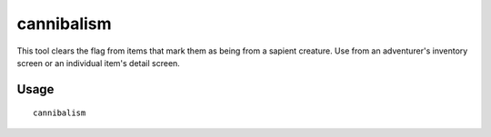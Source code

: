 cannibalism
===========

.. dfhack-tool::
    :summary: Allows a player character to consume sapient corpses.
    :tags: unavailable

This tool clears the flag from items that mark them as being from a sapient
creature. Use from an adventurer's inventory screen or an individual item's
detail screen.

Usage
-----

::

    cannibalism
